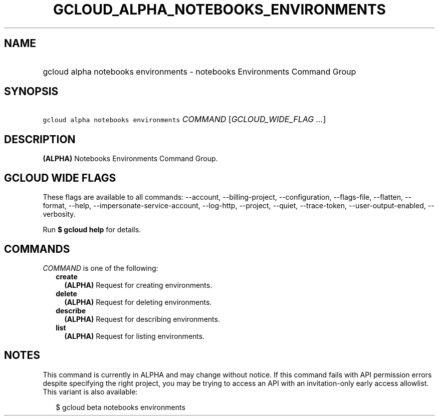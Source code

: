 
.TH "GCLOUD_ALPHA_NOTEBOOKS_ENVIRONMENTS" 1



.SH "NAME"
.HP
gcloud alpha notebooks environments \- notebooks Environments Command Group



.SH "SYNOPSIS"
.HP
\f5gcloud alpha notebooks environments\fR \fICOMMAND\fR [\fIGCLOUD_WIDE_FLAG\ ...\fR]



.SH "DESCRIPTION"

\fB(ALPHA)\fR Notebooks Environments Command Group.



.SH "GCLOUD WIDE FLAGS"

These flags are available to all commands: \-\-account, \-\-billing\-project,
\-\-configuration, \-\-flags\-file, \-\-flatten, \-\-format, \-\-help,
\-\-impersonate\-service\-account, \-\-log\-http, \-\-project, \-\-quiet,
\-\-trace\-token, \-\-user\-output\-enabled, \-\-verbosity.

Run \fB$ gcloud help\fR for details.



.SH "COMMANDS"

\f5\fICOMMAND\fR\fR is one of the following:

.RS 2m
.TP 2m
\fBcreate\fR
\fB(ALPHA)\fR Request for creating environments.

.TP 2m
\fBdelete\fR
\fB(ALPHA)\fR Request for deleting environments.

.TP 2m
\fBdescribe\fR
\fB(ALPHA)\fR Request for describing environments.

.TP 2m
\fBlist\fR
\fB(ALPHA)\fR Request for listing environments.


.RE
.sp

.SH "NOTES"

This command is currently in ALPHA and may change without notice. If this
command fails with API permission errors despite specifying the right project,
you may be trying to access an API with an invitation\-only early access
allowlist. This variant is also available:

.RS 2m
$ gcloud beta notebooks environments
.RE

